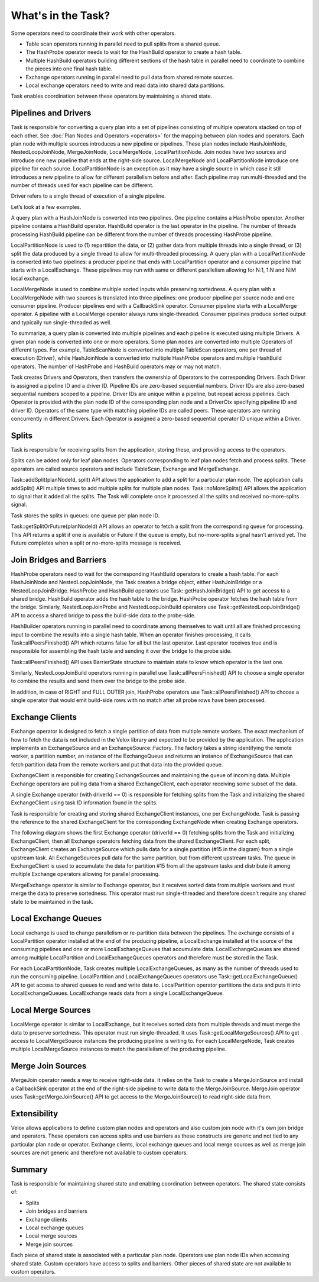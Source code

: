 ===================
What's in the Task?
===================

Some operators need to coordinate their work with other operators.

* Table scan operators running in parallel need to pull splits from a shared
  queue.
* The HashProbe operator needs to wait for the HashBuild operator to create a
  hash table.
* Multiple HashBuild operators building different sections of the hash table in
  parallel need to coordinate to combine the pieces into one final hash
  table.
* Exchange operators running in parallel need to pull data from shared remote
  sources.
* Local exchange operators need to write and read data into shared data
  partitions.

Task enables coordination between these operators by maintaining a shared
state.

Pipelines and Drivers
---------------------

Task is responsible for converting a query plan into a set of pipelines
consisting of multiple operators stacked on top of each other.
See :doc:`Plan Nodes and Operators <operators>` for the mapping between plan
nodes and operators. Each plan node with multiple sources introduces a new
pipeline or pipelines. These plan nodes include HashJoinNode, NestedLoopJoinNode,
MergeJoinNode, LocalMergeNode, LocalPartitionNode. Join nodes have two sources
and introduce one new pipeline that ends at the right-side source.
LocalMergeNode and LocalPartitionNode introduce one pipeline for each source.
LocalPartitionNode is an exception as it may have a single source in which case
it still introduces a new pipeline to allow for different parallelism before
and after. Each pipeline may run multi-threaded and the number of threads used
for each pipeline can be different.

Driver refers to a single thread of execution of a single pipeline.

Let’s look at a few examples.

A query plan with a HashJoinNode is converted into two pipelines. One pipeline
contains a HashProbe operator. Another pipeline contains a HashBuild operator.
HashBuild operator is the last operator in the pipeline. The number of threads
processing HashBuild pipeline can be different from the number of threads
processing HashProbe pipeline.

.. image:: images/task-join-plan.png
    :width: 400
    :align: center

LocalPartitionNode is used to (1) repartition the data, or (2) gather data from
multiple threads into a single thread, or (3) split the data produced by a
single thread to allow for multi-threaded processing. A query plan with a
LocalPartitionNode is converted into two pipelines: a producer pipeline that
ends with LocalPartition operator and a consumer pipeline that starts with a
LocalExchange. These pipelines may run with same or different
parallelism allowing for N:1, 1:N and N:M local exchange.

.. image:: images/task-local-exchange-plan.png
    :width: 400
    :align: center

LocalMergeNode is used to combine multiple sorted inputs while preserving
sortedness. A query plan with a LocalMergeNode with two sources is translated
into three pipelines: one producer pipeline per source node and one consumer
pipeline. Producer pipelines end with a CallbackSink operator. Consumer
pipeline starts with a LocalMerge operator. A pipeline with a LocalMerge
operator always runs single-threaded. Consumer pipelines produce sorted output
and typically run single-threaded as well.

.. image:: images/task-local-merge-plan.png
    :width: 400
    :align: center

To summarize, a query plan is converted into multiple pipelines and each
pipeline is executed using multiple Drivers. A given plan node is converted
into one or more operators. Some plan nodes are converted into multiple
Operators of different types. For example, TableScanNode is converted into
multiple TableScan operators, one per thread of execution (Driver), while
HashJoinNode is converted into multiple HashProbe operators and multiple
HashBuild operators. The number of HashProbe and HashBuild operators may or may
not match.

Task creates Drivers and Operators, then transfers the ownership of Operators to
the corresponding Drivers. Each Driver is assigned a pipeline ID and a driver
ID. Pipeline IDs are zero-based sequential numbers. Driver IDs are also
zero-based sequential numbers scoped to a pipeline. Driver IDs are unique
within a pipeline, but repeat across pipelines. Each Operator is provided with
the plan node ID of the corresponding plan node and a DriverCtx specifying
pipeline ID and driver ID. Operators of the same type with matching pipeline
IDs are called peers. These operators are running concurrently in different
Drivers. Each Operator is assigned a zero-based sequential operator ID unique
within a Driver.

Splits
------

Task is responsible for receiving splits from the application, storing these,
and providing access to the operators.

Splits can be added only for leaf plan nodes. Operators corresponding to leaf
plan nodes fetch and process splits. These operators are called source
operators and include TableScan, Exchange and MergeExchange.

Task::addSplit(planNodeId, split) API allows the application to add a split for
a particular plan node. The application calls addSplit() API multiple times to
add multiple splits for multiple plan nodes. Task::noMoreSplits() API allows
the application to signal that it added all the splits. The Task will complete
once it processed all the splits and received no-more-splits signal.

Task stores the splits in queues: one queue per plan node ID.

Task::getSplitOrFuture(planNodeId) API allows an operator to fetch a split from
the corresponding queue for processing. This API returns a split if one is
available or Future if the queue is empty, but no-more-splits signal hasn’t
arrived yet. The Future completes when a split or no-more-splits message is
received.

.. image:: images/task-splits.png
    :width: 400
    :align: center

Join Bridges and Barriers
-------------------------

HashProbe operators need to wait for the corresponding HashBuild operators to
create a hash table. For each HashJoinNode and NestedLoopJoinNode, the Task creates
a bridge object, either HashJoinBridge or a NestedLoopJoinBridge. HashProbe and
HashBuild operators use Task::getHashJoinBridge() API to get access to a shared
bridge. HashBuild operator adds the hash table to the bridge. HashProbe
operator fetches the hash table from the bridge. Similarly, NestedLoopJoinProbe and
NestedLoopJoinBuild operators use Task::getNestedLoopJoinBridge() API to access a shared
bridge to pass the build-side data to the probe-side.

HashBuilder operators running in parallel need to coordinate among themselves to
wait until all are finished processing input to combine the results into a
single hash table. When an operator finishes processing, it calls
Task::allPeersFinished() API which returns false for all but the last operator.
Last operator receives true and is responsible for assembling the hash table
and sending it over the bridge to the probe side.

Task::allPeersFinished() API uses BarrierState structure to maintain state to
know which operator is the last one.

Similarly, NestedLoopJoinBuild operators running in parallel use
Task::allPeersFinished() API to choose a single operator to combine the results
and send them over the bridge to the probe side.

In addition, in case of RIGHT and FULL OUTER join, HashProbe operators use
Task::allPeersFinished() API to choose a single operator that would emit
build-side rows with no match after all probe rows have been processed.

.. image:: images/task-join-bridges.png
    :width: 400
    :align: center

Exchange Clients
----------------

Exchange operator is designed to fetch a single partition of data from multiple
remote workers. The exact mechanism of how to fetch the data is not included in
the Velox library and expected to be provided by the application. The
application implements an ExchangeSource and an ExchangeSource::Factory. The
factory takes a string identifying the remote worker, a partition number, an
instance of the ExchangeQueue and returns an instance of ExchangeSource that
can fetch partition data from the remote workers and put that data into the
provided queue.

ExchangeClient is responsible for creating ExchangeSources and maintaining the
queue of incoming data. Multiple Exchange operators are pulling data from a
shared ExchangeClient, each operator receiving some subset of the data.

A single Exchange operator (with driverId == 0) is responsible for fetching
splits from the Task and initializing the shared ExchangeClient using task ID
information found in the splits.

Task is responsible for creating and storing shared ExchangeClient instances,
one per ExchangeNode. Task is passing the reference to the shared
ExchangeClient for the corresponding ExchangeNode when creating Exchange
operators.

The following diagram shows the first Exchange operator (driverId == 0) fetching
splits from the Task and initializing ExchangeClient, then all Exchange
operators fetching data from the shared ExchangeClient. For each split,
ExchangeClient creates an ExchangeSource which pulls data for a single
partition (#15 in the diagram) from a single upstream task. All ExchangeSources
pull data for the same partition, but from different upstream tasks. The queue
in ExchangeClient is used to accumulate the data for partition #15 from all the
upstream tasks and distribute it among multiple Exchange operators allowing for
parallel processing.

.. image:: images/task-exchange.png
    :width: 400
    :align: center

MergeExchange operator is similar to Exchange operator, but it receives sorted
data from multiple workers and must merge the data to preserve sortedness. This
operator must run single-threaded and therefore doesn’t require any shared
state to be maintained in the task.

Local Exchange Queues
----------------------

Local exchange is used to change parallelism or re-partition data between the
pipelines. The exchange consists of a LocalPartition operator installed at the
end of the producing pipeline, a LocalExchange installed at the source of the
consuming pipelines and one or more LocalExchangeQueues that accumulate data.
LocalExchangeQueues are shared among multiple LocalPartition and
LocalExchangeQueues operators and therefore must be stored in the Task.

For each LocalPartitionNode, Task creates multiple LocalExchangeQueues, as many
as the number of threads used to run the consuming pipeline. LocalPartition and
LocalExchangeQueues operators use Task::getLocalExchangeQueue() API to get
access to shared queues to read and write data to. LocalPartition operator
partitions the data and puts it into LocalExchangeQueues. LocalExchange reads
data from a single LocalExchangeQueue.

.. image:: images/task-local-exchange.png
    :width: 400
    :align: center

Local Merge Sources
-------------------

LocalMerge operator is similar to LocalExchange, but it receives
sorted data from multiple threads and must merge the data to preserve
sortedness. This operator must run single-threaded. It uses
Task::getLocalMergeSources() API to get access to LocalMergeSource instances
the producing pipeline is writing to. For each LocalMergeNode, Task creates
multiple LocalMergeSource instances to match the parallelism of the producing
pipeline.

Merge Join Sources
------------------

MergeJoin operator needs a way to receive right-side data. It relies on the Task
to create a MergeJoinSource and install a CallbackSink operator at the end of
the right-side pipeline to write data to the MergeJoinSource. MergeJoin
operator uses Task::getMergeJoinSource() API to get access to the
MergeJoinSource() to read right-side data from.

Extensibility
-------------

Velox allows applications to define custom plan nodes and operators and also
custom join node with it's own join bridge and operators. These operators can
access splits and use barriers as these constructs are generic and not tied to
any particular plan node or operator. Exchange clients, local exchange queues
and local merge sources as well as merge join sources are not generic and
therefore not available to custom operators.

Summary
-------

Task is responsible for maintaining shared state and enabling coordination
between operators. The shared state consists of:

* Splits
* Join bridges and barriers
* Exchange clients
* Local exchange queues
* Local merge sources
* Merge join sources

Each piece of shared state is associated with a particular plan node. Operators
use plan node IDs when accessing shared state. Custom operators have access to
splits and barriers. Other pieces of shared state are not available to custom
operators.
